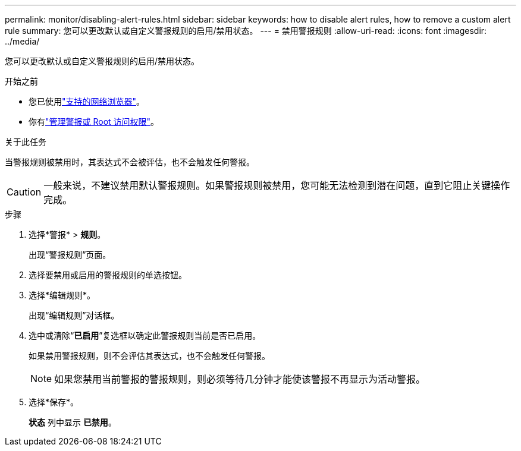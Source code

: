 ---
permalink: monitor/disabling-alert-rules.html 
sidebar: sidebar 
keywords: how to disable alert rules, how to remove a custom alert rule 
summary: 您可以更改默认或自定义警报规则的启用/禁用状态。 
---
= 禁用警报规则
:allow-uri-read: 
:icons: font
:imagesdir: ../media/


[role="lead"]
您可以更改默认或自定义警报规则的启用/禁用状态。

.开始之前
* 您已使用link:../admin/web-browser-requirements.html["支持的网络浏览器"]。
* 你有link:../admin/admin-group-permissions.html["管理警报或 Root 访问权限"]。


.关于此任务
当警报规则被禁用时，其表达式不会被评估，也不会触发任何警报。


CAUTION: 一般来说，不建议禁用默认警报规则。如果警报规则被禁用，您可能无法检测到潜在问题，直到它阻止关键操作完成。

.步骤
. 选择*警报* > *规则*。
+
出现“警报规则”页面。

. 选择要禁用或启用的警报规则的单选按钮。
. 选择*编辑规则*。
+
出现“编辑规则”对话框。

. 选中或清除“*已启用*”复选框以确定此警报规则当前是否已启用。
+
如果禁用警报规则，则不会评估其表达式，也不会触发任何警报。

+

NOTE: 如果您禁用当前警报的警报规则，则必须等待几分钟才能使该警报不再显示为活动警报。

. 选择*保存*。
+
*状态* 列中显示 *已禁用*。


